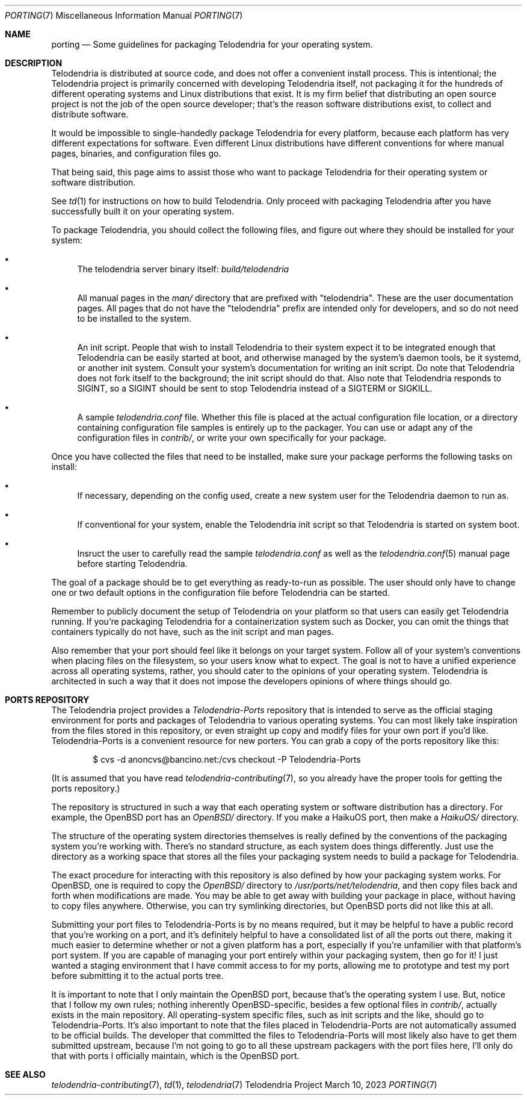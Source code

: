 .Dd $Mdocdate: March 10 2023 $
.Dt PORTING 7
.Os Telodendria Project
.Sh NAME
.Nm porting
.Nd Some guidelines for packaging Telodendria for your operating system.
.Sh DESCRIPTION
.Pp
Telodendria is distributed at source code, and does not offer a convenient
install process. This is intentional; the Telodendria project is primarily
concerned with developing Telodendria itself, not packaging it for the
hundreds of different operating systems and Linux distributions that exist.
It is my firm belief that distributing an open source project is not the
job of the open source developer; that's the reason software distributions
exist, to collect and distribute software.
.Pp
It would be impossible to single-handedly package Telodendria for every
platform, because each platform has very different expectations for
software. Even different Linux distributions have different conventions
for where manual pages, binaries, and configuration files go.
.Pp
That being said, this page aims to assist those who want to package
Telodendria for their operating system or software distribution.
.Pp
See
.Xr td 1
for instructions on how to build Telodendria. Only proceed with packaging
Telodendria after you have successfully built it on your operating system.
.Pp
To package Telodendria, you should collect the following files, and figure
out where they should be installed for your system:
.Bl -bullet
.It
The telodendria server binary itself:
.Pa build/telodendria
.It
All manual pages in the
.Pa man/
directory that are prefixed with "telodendria". These are the user documentation
pages. All pages that do not have the "telodendria" prefix are intended only
for developers, and so do not need to be installed to the system.
.It
An init script. People that wish to install Telodendria to their system
expect it to be integrated enough that Telodendria can be easily started at
boot, and otherwise managed by the system's daemon tools, be it systemd, or
another init system. Consult your system's documentation for writing an
init script. Do note that Telodendria does not fork itself to the background;
the init script should do that. Also note that Telodendria responds to SIGINT,
so a SIGINT should be sent to stop Telodendria instead of a SIGTERM or SIGKILL.
.It
A sample
.Pa telodendria.conf
file. Whether this file is placed at the actual configuration file location,
or a directory containing configuration file samples is entirely up to the
packager. You can use or adapt any of the configuration files in
.Pa contrib/ ,
or write your own specifically for your package.
.El
.Pp
Once you have collected the files that need to be installed, make sure your
package performs the following tasks on install:
.Bl -bullet
.It
If necessary, depending on the config used, create a new system user for
the Telodendria daemon to run as.
.It
If conventional for your system, enable the Telodendria init script so
that Telodendria is started on system boot.
.It
Insruct the user to carefully read the sample
.Pa telodendria.conf
as well as the
.Xr telodendria.conf 5
manual page before starting Telodendria.
.El
.Pp
The goal of a package should be to get everything as ready-to-run as possible.
The user should only have to change one or two default options in the configuration
file before Telodendria can be started.
.Pp
Remember to publicly document the setup of Telodendria on your platform so
that users can easily get Telodendria running. If you're packaging Telodendria
for a containerization system such as Docker, you can omit the things that
containers typically do not have, such as the init script and man pages.
.Pp
Also remember that your port should feel like it belongs on your target system.
Follow all of your system's conventions when placing files on the filesystem,
so your users know what to expect. The goal is not to have a unified experience
across all operating systems, rather, you should cater to the opinions of your
operating system. Telodendria is architected in such a way that it does not
impose the developers opinions of where things should go.
.Sh PORTS REPOSITORY
.Pp
The Telodendria project provides a
.Pa Telodendria-Ports
repository that is intended to serve as the official staging environment for
ports and packages of Telodendria to various operating systems. You can
most likely take inspiration from the files stored in this repository, or even
straight up copy and modify files for your own port if you'd like. 
Telodendria-Ports is a convenient resource for new porters. You can grab
a copy of the ports repository like this:
.Bd -literal -offset indent
$ cvs -d anoncvs@bancino.net:/cvs checkout -P Telodendria-Ports
.Ed
.Pp
(It is assumed that you have read
.Xr telodendria-contributing 7 ,
so you already have the proper tools for getting the ports repository.)
.Pp
The repository is structured in such a way that each operating system or
software distribution has a directory. For example, the OpenBSD port has an
.Pa OpenBSD/
directory. If you make a HaikuOS port, then make a
.Pa HaikuOS/
directory.
.Pp
The structure of the operating system directories themselves is really defined
by the conventions of the packaging system you're working with. There's no standard
structure, as each system does things differently. Just use the directory as a
working space that stores all the files your packaging system needs to build
a package for Telodendria.
.Pp
The exact procedure for interacting with this repository is also defined by how
your packaging system works. For OpenBSD, one is required to copy the
.Pa OpenBSD/
directory to
.Pa /usr/ports/net/telodendria ,
and then copy files back and forth when modifications are made. You may be able
to get away with building your package in place, without having to copy files
anywhere. Otherwise, you can try symlinking directories, but OpenBSD ports did
not like this at all.
.Pp
Submitting your port files to Telodendria-Ports is by no means required,
but it may be helpful to have a public record that you're working on a port,
and it's definitely helpful to have a consolidated list of all the ports out
there, making it much easier to determine whether or not a given platform
has a port, especially if you're unfamilier with that platform's port system.
If you are capable of managing your port entirely within your packaging system,
then go for it! I just wanted a staging environment that I have commit access to
for my ports, allowing me to prototype and test my port before submitting it
to the actual ports tree.
.Pp
It is important to note that I only maintain the OpenBSD port, because that's
the operating system I use. But, notice that I follow my own rules; nothing
inherently OpenBSD-specific, besides a few optional files in
.Pa contrib/ ,
actually exists in the main repository. All operating-system specific files,
such as init scripts and the like, should go to Telodendria-Ports. It's also
important to note that the files placed in Telodendria-Ports are not automatically
assumed to be official builds. The developer that committed the files to
Telodendria-Ports will most likely also have to get them submitted upstream,
because I'm not going to go to all these upstream packagers with the port files
here, I'll only do that with ports I officially maintain, which is the
OpenBSD port.
.Pp
.Sh SEE ALSO
.Xr telodendria-contributing 7 ,
.Xr td 1 ,
.Xr telodendria 7
